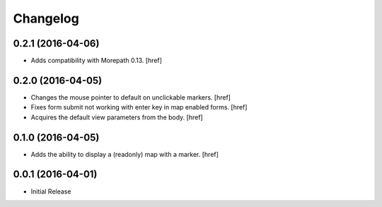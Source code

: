Changelog
---------

0.2.1 (2016-04-06)
~~~~~~~~~~~~~~~~~~~

- Adds compatibility with Morepath 0.13.
  [href]

0.2.0 (2016-04-05)
~~~~~~~~~~~~~~~~~~~

- Changes the mouse pointer to default on unclickable markers.
  [href]

- Fixes form submit not working with enter key in map enabled forms.
  [href]

- Acquires the default view parameters from the body.
  [href]

0.1.0 (2016-04-05)
~~~~~~~~~~~~~~~~~~~

- Adds the ability to display a (readonly) map with a marker.
  [href]

0.0.1 (2016-04-01)
~~~~~~~~~~~~~~~~~~~

- Initial Release

